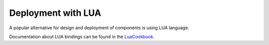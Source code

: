 
===================
Deployment with LUA
===================

A popular alternative for design and deployment of components is using
LUA language.

Documentation about LUA bindings can be found in the
`LuaCookbook <https://www.orocos.org/wiki/orocos/toolchain/luacookbook>`_.
